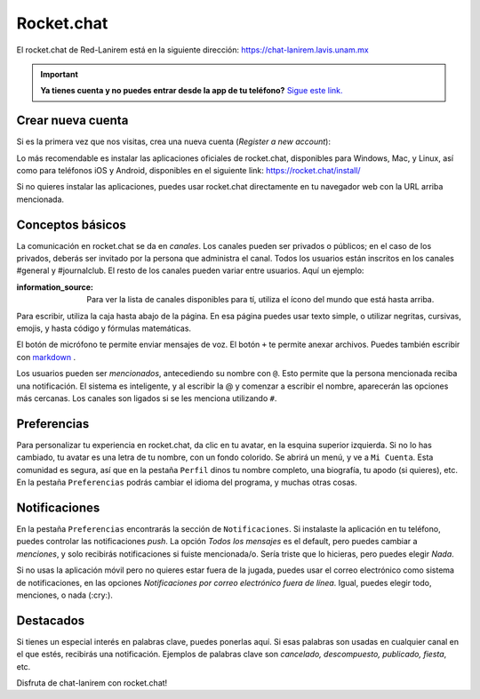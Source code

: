 Rocket.chat
===========

El rocket.chat de Red-Lanirem está en la siguiente dirección:
https://chat-lanirem.lavis.unam.mx

.. important::

   **Ya tienes cuenta y no puedes entrar desde la app de tu teléfono?**  `Sigue este link. <https://hackmd.io/EUm9hfDcRYecYU_Uov5lNA?view>`_ 

Crear nueva cuenta
----------------------------------------

Si es la primera vez que nos visitas, crea una nueva cuenta (*Register a new account*):

.. image:: im01.png


Lo más recomendable es instalar las aplicaciones oficiales de rocket.chat, disponibles para Windows, Mac, y Linux, así como para teléfonos iOS y Android, disponibles en el siguiente link:
https://rocket.chat/install/

Si no quieres instalar las aplicaciones, puedes usar rocket.chat directamente en tu navegador web con la URL arriba mencionada.


Conceptos básicos
----------------------------------------

La comunicación en rocket.chat se da en *canales*. Los canales pueden ser privados o públicos; en el caso de los privados, deberás ser invitado por la persona que administra el canal. Todos los usuarios están inscritos en los canales #general y #journalclub. El resto de los canales pueden variar entre usuarios. Aquí un ejemplo:

.. image:: im02.png

:information_source: Para ver la lista de canales disponibles para tí, utiliza el ícono del mundo que está hasta arriba.

Para escribir, utiliza la caja hasta abajo de la página. En esa página puedes usar texto simple, o utilizar negritas, cursivas, emojis, y hasta código y fórmulas matemáticas. 

.. image:: im03.png

El botón de micrófono te permite enviar mensajes de voz. El botón ``+`` te permite anexar archivos. Puedes también escribir con  `markdown <https://markdown.es/sintaxis-markdown/>`_ .



Los usuarios pueden ser *mencionados*, antecediendo su nombre con ``@``. Esto permite que la persona mencionada reciba una notificación. El sistema es inteligente, y al escribir la @ y comenzar a escribir el nombre, aparecerán las opciones más cercanas. Los canales son ligados si se les menciona utilizando ``#``. 

Preferencias
----------------------------------------

Para personalizar tu experiencia en rocket.chat, da clic en tu avatar, en la esquina superior izquierda. Si no lo has cambiado, tu avatar es una letra de tu nombre, con un fondo colorido. Se abrirá un menú, y ve a ``Mi Cuenta``. Esta comunidad es segura, así que en la pestaña ``Perfil`` dinos tu nombre completo, una biografía, tu apodo (si quieres), etc. En la pestaña ``Preferencias`` podrás cambiar el idioma del programa, y muchas otras cosas.

Notificaciones
----------------------------------------

En la pestaña ``Preferencias`` encontrarás la sección de ``Notificaciones``. Si instalaste la aplicación en tu teléfono, puedes controlar las notificaciones *push*. La opción *Todos los mensajes* es el default, pero puedes cambiar a *menciones*, y solo recibirás notificaciones si fuiste mencionada/o. Sería triste que lo hicieras, pero puedes elegir *Nada*. 

Si no usas la aplicación móvil pero no quieres estar fuera de la jugada, puedes usar el correo electrónico como sistema de notificaciones, en las opciones *Notificaciones por correo electrónico fuera de línea*. Igual, puedes elegir todo, menciones, o nada (:cry:).

Destacados
----------------------------------------

Si tienes un especial interés en palabras clave, puedes ponerlas aquí. Si esas palabras son usadas en cualquier canal en el que estés, recibirás una notificación. Ejemplos de palabras clave son *cancelado, descompuesto, publicado, fiesta*, etc.


Disfruta de chat-lanirem con rocket.chat!
